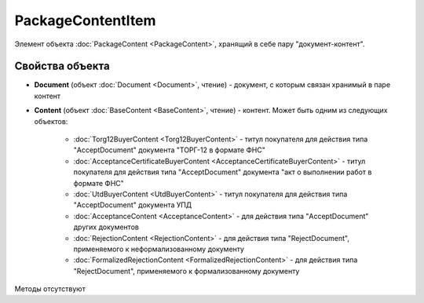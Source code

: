 ﻿PackageContentItem
==================

Элемент объекта :doc:`PackageContent <PackageContent>`, хранящий в себе пару "документ-контент".

Свойства объекта
----------------


- **Document** (объект :doc:`Document <Document>`, чтение) - документ, с которым связан хранимый в паре контент

- **Content** (объект :doc:`BaseContent <BaseContent>`, чтение) - контент. Может быть одним из следующих объектов:

   -  :doc:`Torg12BuyerContent <Torg12BuyerContent>` - титул покупателя для действия типа "AcceptDocument" документа "ТОРГ-12 в формате ФНС"

   -  :doc:`AcceptanceCertificateBuyerContent <AcceptanceCertificateBuyerContent>` - титул покупателя для действия типа "AcceptDocument" 
      документа "акт о выполнении работ в формате ФНС"

   -  :doc:`UtdBuyerContent <UtdBuyerContent>` - титул покупателя для действия типа "AcceptDocument" документа УПД

   -  :doc:`AcceptanceContent <AcceptanceContent>` - для действия типа "AcceptDocument" других документов

   -  :doc:`RejectionContent <RejectionContent>` - для действия типа "RejectDocument", применяемого к неформализованному документу

   -  :doc:`FormalizedRejectionContent <FormalizedRejectionContent>` - для действия типа "RejectDocument", применяемого 
      к формализованному документу


Методы отсутствуют
